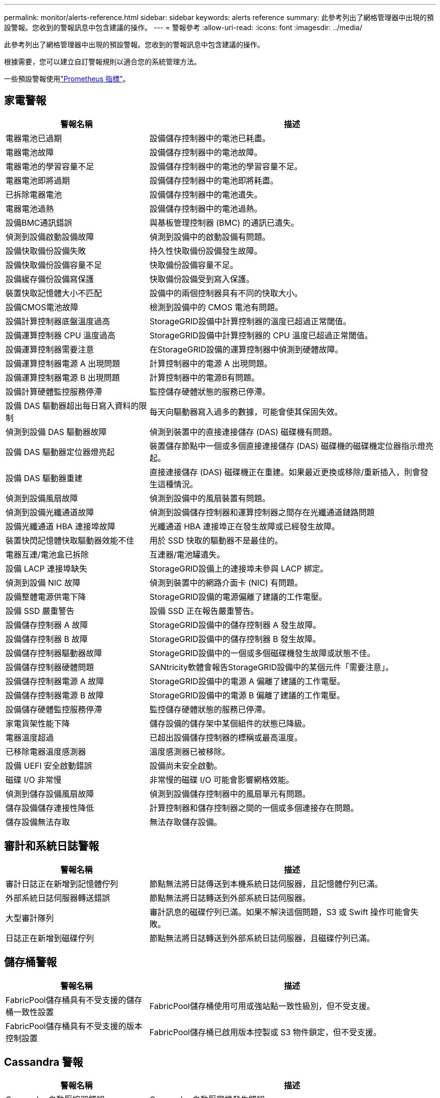 ---
permalink: monitor/alerts-reference.html 
sidebar: sidebar 
keywords: alerts reference 
summary: 此參考列出了網格管理器中出現的預設警報。您收到的警報訊息中包含建議的操作。 
---
= 警報參考
:allow-uri-read: 
:icons: font
:imagesdir: ../media/


[role="lead"]
此參考列出了網格管理器中出現的預設警報。您收到的警報訊息中包含建議的操作。

根據需要，您可以建立自訂警報規則以適合您的系統管理方法。

一些預設警報使用link:commonly-used-prometheus-metrics.html["Prometheus 指標"]。



== 家電警報

[cols="1a,2a"]
|===
| 警報名稱 | 描述 


 a| 
電器電池已過期
 a| 
設備儲存控制器中的電池已耗盡。



 a| 
電器電池故障
 a| 
設備儲存控制器中的電池故障。



 a| 
電器電池的學習容量不足
 a| 
設備儲存控制器中的電池的學習容量不足。



 a| 
電器電池即將過期
 a| 
設備儲存控制器中的電池即將耗盡。



 a| 
已拆除電器電池
 a| 
設備儲存控制器中的電池遺失。



 a| 
電器電池過熱
 a| 
設備儲存控制器中的電池過熱。



 a| 
設備BMC通訊錯誤
 a| 
與基板管理控制器 (BMC) 的通訊已遺失。



 a| 
偵測到設備啟動設備故障
 a| 
偵測到設備中的啟動設備有問題。



 a| 
設備快取備份設備失敗
 a| 
持久性快取備份設備發生故障。



 a| 
設備快取備份設備容量不足
 a| 
快取備份設備容量不足。



 a| 
設備緩存備份設備寫保護
 a| 
快取備份設備受到寫入保護。



 a| 
裝置快取記憶體大小不匹配
 a| 
設備中的兩個控制器具有不同的快取大小。



 a| 
設備CMOS電池故障
 a| 
檢測到設備中的 CMOS 電池有問題。



 a| 
設備計算控制器底盤溫度過高
 a| 
StorageGRID設備中計算控制器的溫度已超過正常閾值。



 a| 
設備運算控制器 CPU 溫度過高
 a| 
StorageGRID設備中計算控制器的 CPU 溫度已超過正常閾值。



 a| 
設備運算控制器需要注意
 a| 
在StorageGRID設備的運算控制器中偵測到硬體故障。



 a| 
設備運算控制器電源 A 出現問題
 a| 
計算控制器中的電源 A 出現問題。



 a| 
設備運算控制器電源 B 出現問題
 a| 
計算控制器中的電源B有問題。



 a| 
設備計算硬體監控服務停滯
 a| 
監控儲存硬體狀態的服務已停滯。



 a| 
設備 DAS 驅動器超出每日寫入資料的限制
 a| 
每天向驅動器寫入過多的數據，可能會使其保固失效。



 a| 
偵測到設備 DAS 驅動器故障
 a| 
偵測到裝置中的直接連接儲存 (DAS) 磁碟機有問題。



 a| 
設備 DAS 驅動器定位器燈亮起
 a| 
裝置儲存節點中一個或多個直接連接儲存 (DAS) 磁碟機的磁碟機定位器指示燈亮起。



 a| 
設備 DAS 驅動器重建
 a| 
直接連接儲存 (DAS) 磁碟機正在重建。如果最近更換或移除/重新插入，則會發生這種情況。



 a| 
偵測到設備風扇故障
 a| 
偵測到設備中的風扇裝置有問題。



 a| 
偵測到設備光纖通道故障
 a| 
偵測到設備儲存控制器和運算控制器之間存在光纖通道鏈路問題



 a| 
設備光纖通道 HBA 連接埠故障
 a| 
光纖通道 HBA 連接埠正在發生故障或已經發生故障。



 a| 
裝置快閃記憶體快取驅動器效能不佳
 a| 
用於 SSD 快取的驅動器不是最佳的。



 a| 
電器互連/電池盒已拆除
 a| 
互連器/電池罐遺失。



 a| 
設備 LACP 連接埠缺失
 a| 
StorageGRID設備上的連接埠未參與 LACP 綁定。



 a| 
偵測到設備 NIC 故障
 a| 
偵測到裝置中的網路介面卡 (NIC) 有問題。



 a| 
設備整體電源供電下降
 a| 
StorageGRID設備的電源偏離了建議的工作電壓。



 a| 
設備 SSD 嚴重警告
 a| 
設備 SSD 正在報告嚴重警告。



 a| 
設備儲存控制器 A 故障
 a| 
StorageGRID設備中的儲存控制器 A 發生故障。



 a| 
設備儲存控制器 B 故障
 a| 
StorageGRID設備中的儲存控制器 B 發生故障。



 a| 
設備儲存控制器驅動器故障
 a| 
StorageGRID設備中的一個或多個磁碟機發生故障或狀態不佳。



 a| 
設備儲存控制器硬體問題
 a| 
SANtricity軟體會報告StorageGRID設備中的某個元件「需要注意」。



 a| 
設備儲存控制器電源 A 故障
 a| 
StorageGRID設備中的電源 A 偏離了建議的工作電壓。



 a| 
設備儲存控制器電源 B 故障
 a| 
StorageGRID設備中的電源 B 偏離了建議的工作電壓。



 a| 
設備儲存硬體監控服務停滯
 a| 
監控儲存硬體狀態的服務已停滯。



 a| 
家電貨架性能下降
 a| 
儲存設備的儲存架中某個組件的狀態已降級。



 a| 
電器溫度超過
 a| 
已超出設備儲存控制器的標稱或最高溫度。



 a| 
已移除電器溫度感測器
 a| 
溫度感測器已被移除。



 a| 
設備 UEFI 安全啟動錯誤
 a| 
設備尚未安全啟動。



 a| 
磁碟 I/O 非常慢
 a| 
非常慢的磁碟 I/O 可能會影響網格效能。



 a| 
偵測到儲存設備風扇故障
 a| 
偵測到設備儲存控制器中的風扇單元有問題。



 a| 
儲存設備儲存連接性降低
 a| 
計算控制器和儲存控制器之間的一個或多個連接存在問題。



 a| 
儲存設備無法存取
 a| 
無法存取儲存設備。

|===


== 審計和系統日誌警報

[cols="1a,2a"]
|===
| 警報名稱 | 描述 


 a| 
審計日誌正在新增到記憶體佇列
 a| 
節點無法將日誌傳送到本機系統日誌伺服器，且記憶體佇列已滿。



 a| 
外部系統日誌伺服器轉送錯誤
 a| 
節點無法將日誌轉送到外部系統日誌伺服器。



 a| 
大型審計隊列
 a| 
審計訊息的磁碟佇列已滿。如果不解決這個問題，S3 或 Swift 操作可能會失敗。



 a| 
日誌正在新增到磁碟佇列
 a| 
節點無法將日誌轉送到外部系統日誌伺服器，且磁碟佇列已滿。

|===


== 儲存桶警報

[cols="1a,2a"]
|===
| 警報名稱 | 描述 


 a| 
FabricPool儲存桶具有不受支援的儲存桶一致性設置
 a| 
FabricPool儲存桶使用可用或強站點一致性級別，但不受支援。



 a| 
FabricPool儲存桶具有不受支援的版本控制設置
 a| 
FabricPool儲存桶已啟用版本控製或 S3 物件鎖定，但不受支援。

|===


== Cassandra 警報

[cols="1a,2a"]
|===
| 警報名稱 | 描述 


 a| 
Cassandra 自動壓縮器錯誤
 a| 
Cassandra 自動壓實機發生錯誤。



 a| 
Cassandra 自動壓縮器指標已過時
 a| 
描述 Cassandra 自動壓縮器的指標已經過時。



 a| 
Cassandra 通訊錯誤
 a| 
運行 Cassandra 服務的節點之間無法相互通訊。



 a| 
Cassandra 壓縮過載
 a| 
Cassandra 壓縮過程超載。



 a| 
Cassandra 超大寫入錯誤
 a| 
內部StorageGRID進程向 Cassandra 發送了過大的寫入請求。



 a| 
Cassandra 修復指標已過期
 a| 
描述 Cassandra 修復作業的指標已經過時。



 a| 
Cassandra修復進展緩慢
 a| 
Cassandra資料庫修復進度緩慢。



 a| 
Cassandra 修復服務不可用
 a| 
Cassandra 修復服務不可用。



 a| 
Cassandra 表損壞
 a| 
Cassandra 偵測到表損壞。如果偵測到表格損壞，Cassandra 會自動重新啟動。

|===


== 雲端儲存池警報

[cols="1a,2a"]
|===
| 警報名稱 | 描述 


 a| 
雲端儲存池連接錯誤
 a| 
雲端儲存池的運作狀況檢查偵測到一個或多個新錯誤。



 a| 
IAM Roles Anywhere 最終實體認證到期
 a| 
IAM Roles Anywhere 最終實體憑證即將過期。

|===


== 跨網格複製警報

[cols="1a,2a"]
|===
| 警報名稱 | 描述 


 a| 
跨網格複製永久失敗
 a| 
發生跨網格複製錯誤，需要使用者介入才能解決。



 a| 
跨網格複製資源不可用
 a| 
由於資源不可用，跨網格複製請求處於待處理狀態。

|===


== DHCP 警報

[cols="1a,2a"]
|===
| 警報名稱 | 描述 


 a| 
DHCP 租約已過期
 a| 
網路介面上的 DHCP 租約已過期。



 a| 
DHCP 租約即將到期
 a| 
網路介面上的 DHCP 租約即將到期。



 a| 
DHCP 伺服器不可用
 a| 
DHCP 伺服器不可用。

|===


== 調試和追蹤警報

[cols="1a,2a"]
|===
| 警報名稱 | 描述 


 a| 
調試效能影響
 a| 
啟用調試模式時，系統效能可能會受到負面影響。



 a| 
啟用追蹤配置
 a| 
啟用追蹤配置時，系統效能可能會受到負面影響。

|===


== 電子郵件和AutoSupport警報

[cols="1a,2a"]
|===
| 警報名稱 | 描述 


 a| 
AutoSupport訊息發送失敗
 a| 
最新的AutoSupport訊息發送失敗。



 a| 
網域解析失敗
 a| 
StorageGRID節點無法解析網域名稱。



 a| 
電子郵件通知失敗
 a| 
無法發送警報的電子郵件通知。



 a| 
SNMP 通知錯誤
 a| 
向陷阱目標發送 SNMP 通知通知時發生錯誤。



 a| 
偵測到 SSH 或控制台登入
 a| 
在過去 24 小時內，使用者已使用 Web 控制台或 SSH 登入。

|===


== 擦除編碼 (EC) 警報

[cols="1a,2a"]
|===
| 警報名稱 | 描述 


 a| 
EC 重新平衡失敗
 a| 
EC 重新平衡程序已失敗或已停止。



 a| 
EC修復失敗
 a| 
EC 資料修復作業失敗或已停止。



 a| 
EC修復停滯
 a| 
EC 資料的修復工作已停滯。



 a| 
擦除編碼片段驗證錯誤
 a| 
已擦除編碼的片段無法再被驗證。損壞的碎片可能無法修復。

|===


== 證書到期警報

[cols="1a,2a"]
|===
| 警報名稱 | 描述 


 a| 
管理代理 CA 憑證過期
 a| 
管理代理伺服器 CA 套件中的一個或多個憑證即將過期。



 a| 
用戶端憑證過期
 a| 
一個或多個客戶端憑證即將過期。



 a| 
S3 和 Swift 的全域伺服器憑證到期
 a| 
S3 和 Swift 的全球伺服器憑證即將過期。



 a| 
負載平衡器端點憑證到期
 a| 
一個或多個負載平衡器端點憑證即將過期。



 a| 
管理介面的伺服器憑證過期
 a| 
用於管理介面的伺服器憑證即將過期。



 a| 
外部系統日誌 CA 憑證過期
 a| 
用於簽署外部系統日誌伺服器憑證的憑證授權單位 (CA) 憑證即將過期。



 a| 
外部系統日誌用戶端憑證過期
 a| 
外部系統日誌伺服器的客戶端憑證即將過期。



 a| 
外部系統日誌伺服器憑證過期
 a| 
外部系統日誌伺服器提供的伺服器憑證即將過期。

|===


== 電網警報

[cols="1a,2a"]
|===
| 警報名稱 | 描述 


 a| 
電網 MTU 不匹配
 a| 
網格網路介面（eth0）的 MTU 設定在網格中的不同節點之間存在顯著差異。

|===


== 電網聯合警報

[cols="1a,2a"]
|===
| 警報名稱 | 描述 


 a| 
電網聯合證書到期
 a| 
一個或多個網格聯合證書即將過期。



 a| 
電網聯合連線失敗
 a| 
本地和遠端電網之間的電網聯合連接不起作用。

|===


== 高使用率或高延遲警報

[cols="1a,2a"]
|===
| 警報名稱 | 描述 


 a| 
Java 堆使用率高
 a| 
Java 堆空間的使用率過高。



 a| 
元資料查詢延遲高
 a| 
Cassandra 元資料查詢的平均時間太長。

|===


== 身分聯合警報

[cols="1a,2a"]
|===
| 警報名稱 | 描述 


 a| 
身分聯合同步失敗
 a| 
無法從身分來源同步聯合群組和使用者。



 a| 
租戶身分聯合同步失敗
 a| 
無法從租用戶配置的身份來源同步聯合群組和使用者。

|===


== 資訊生命週期管理 (ILM) 警報

[cols="1a,2a"]
|===
| 警報名稱 | 描述 


 a| 
ILM 安置無法實現
 a| 
對於某些對象，無法實作 ILM 規則中的放置指令。



 a| 
ILM 掃描率低
 a| 
ILM 掃描速率設定為低於 100 個物件/秒。

|===


== 金鑰管理伺服器 (KMS) 警報

[cols="1a,2a"]
|===
| 警報名稱 | 描述 


 a| 
KMS CA 憑證過期
 a| 
用於簽署金鑰管理伺服器 (KMS) 憑證的憑證授權單位 (CA) 憑證即將過期。



 a| 
KMS 用戶端憑證過期
 a| 
密鑰管理伺服器的客戶端憑證即將過期



 a| 
KMS 配置載入失敗
 a| 
密鑰管理伺服器的配置存在但載入失敗。



 a| 
KMS 連線錯誤
 a| 
設備節點無法連接到其網站的金鑰管理伺服器。



 a| 
未找到 KMS 加密金鑰名稱
 a| 
配置的金鑰管理伺服器沒有與提供的名稱相符的加密金鑰。



 a| 
KMS 加密金鑰輪換失敗
 a| 
所有裝置磁碟區已成功解密，但一個或多個磁碟區無法旋轉至最新金鑰。



 a| 
未配置 KMS
 a| 
此網站不存在密鑰管理伺服器。



 a| 
KMS 金鑰解密裝置磁碟區失敗
 a| 
無法使用目前 KMS 金鑰解密啟用了節點加密的裝置上一個或多個磁碟區。



 a| 
KMS 伺服器憑證過期
 a| 
金鑰管理伺服器（KMS）使用的伺服器憑證即將過期。



 a| 
KMS 伺服器連線失敗
 a| 
設備節點無法連接到其網站的金鑰管理伺服器群集中的一個或多個伺服器。

|===


== 負載平衡器警報

[cols="1a,2a"]
|===
| 警報名稱 | 描述 


 a| 
提升零請求負載平衡器連線數
 a| 
與負載平衡器端點的連線斷開且未執行請求的百分比較高。

|===


== 本地時鐘偏移警報

[cols="1a,2a"]
|===
| 警報名稱 | 描述 


 a| 
本地時鐘時間偏移較大
 a| 
本地時脈與網路時間協定 (NTP) 時間之間的偏差太大。

|===


== 內存不足或空間不足警報

[cols="1a,2a"]
|===
| 警報名稱 | 描述 


 a| 
審計日誌磁碟容量低
 a| 
審計日誌的可用空間不足。如果不解決這個問題，S3 或 Swift 操作可能會失敗。



 a| 
可用節點記憶體不足
 a| 
節點上可用的 RAM 數量較少。



 a| 
儲存池可用空間不足
 a| 
儲存節點中可用於儲存物件資料的空間較少。



 a| 
安裝節點記憶體不足
 a| 
節點上安裝的記憶體量較低。



 a| 
低元數據存儲
 a| 
可用於儲存物件元資料的空間較少。



 a| 
低指標磁碟容量
 a| 
指標資料庫的可用空間不足。



 a| 
低對象資料存儲
 a| 
可用於儲存物件資料的空間較少。



 a| 
低唯讀浮水印覆蓋
 a| 
儲存卷軟唯讀浮水印覆蓋小於儲存節點的最小最佳化浮水印。



 a| 
根磁碟容量低
 a| 
根磁碟上的可用空間不足。



 a| 
系統資料容量低
 a| 
/var/local 的可用空間不足。如果不解決這個問題，S3 或 Swift 操作可能會失敗。



 a| 
tmp 目錄可用空間不足
 a| 
/tmp 目錄中的可用空間不足。

|===


== 節點或節點網路警報

[cols="1a,2a"]
|===
| 警報名稱 | 描述 


 a| 
管理網路接收使用情況
 a| 
管理網路上的接收使用率很高。



 a| 
管理網路傳輸使用情況
 a| 
管理網路上的傳輸使用率很高。



 a| 
防火牆配置失敗
 a| 
無法套用防火牆配置。



 a| 
管理介面端點處於回退模式
 a| 
所有管理介面端點都已恢復到預設連接埠太久。



 a| 
節點網路連線錯誤
 a| 
在節點之間傳輸資料時發生錯誤。



 a| 
節點網路接收訊框錯誤
 a| 
節點接收到的網路訊框中有很大一部分存在錯誤。



 a| 
節點與 NTP 伺服器不同步
 a| 
此節點與網路時間協定 (NTP) 伺服器不同步。



 a| 
節點未透過 NTP 伺服器鎖定
 a| 
此節點未鎖定至網路時間協定 (NTP) 伺服器。



 a| 
非設備節點網路故障
 a| 
一個或多個網路設備發生故障或斷開連線。



 a| 
管理網路上的服務設備連結斷開
 a| 
設備到管理網路 (eth1) 的介面已關閉或中斷連線。



 a| 
管理網路連接埠 1 上的服務設備連結斷開
 a| 
裝置上的管理網路連接埠 1 已關閉或中斷連線。



 a| 
用戶端網路上的服務設備連結斷開
 a| 
裝置到客戶端網路 (eth2) 的介面已關閉或中斷連線。



 a| 
網路連接埠 1 上的服務設備連結已斷開
 a| 
裝置上的網路連接埠 1 已關閉或中斷連線。



 a| 
網路連接埠 2 上的服務設備連結已斷開
 a| 
裝置上的網路連接埠 2 已關閉或中斷連線。



 a| 
網路連接埠 3 上的服務設備連結已斷開
 a| 
裝置上的網路連接埠 3 已關閉或中斷連線。



 a| 
網路連接埠 4 上的服務設備連結已斷開
 a| 
裝置上的網路連接埠 4 已關閉或中斷連線。



 a| 
管理網路上的儲存設備連結斷開
 a| 
設備到管理網路 (eth1) 的介面已關閉或中斷連線。



 a| 
管理網路連接埠 1 上的儲存設備連結斷開
 a| 
裝置上的管理網路連接埠 1 已關閉或中斷連線。



 a| 
用戶端網路上的儲存設備連結斷開
 a| 
裝置到客戶端網路 (eth2) 的介面已關閉或中斷連線。



 a| 
儲存設備在網路連接埠 1 上連結斷開
 a| 
裝置上的網路連接埠 1 已關閉或中斷連線。



 a| 
網路連接埠 2 上的儲存設備連結已斷開
 a| 
裝置上的網路連接埠 2 已關閉或中斷連線。



 a| 
網路連接埠 3 上的儲存設備連結已斷開
 a| 
裝置上的網路連接埠 3 已關閉或中斷連線。



 a| 
網路連接埠 4 上的儲存設備連結已斷開
 a| 
裝置上的網路連接埠 4 已關閉或中斷連線。



 a| 
儲存節點未處於所需儲存狀態
 a| 
由於內部錯誤或磁碟區相關問題，儲存節點上的 LDR 服務無法轉換到所需狀態



 a| 
TCP 連線使用情況
 a| 
此節點上的 TCP 連線數已接近可追蹤的最大數量。



 a| 
無法與節點通信
 a| 
一個或多個服務無回應，或無法存取節點。



 a| 
節點意外重啟
 a| 
過去 24 小時內，一個節點意外重啟。

|===


== 對象警報

[cols="1a,2a"]
|===
| 警報名稱 | 描述 


 a| 
物件存在性檢查失敗
 a| 
物件存在性檢查作業失敗。



 a| 
物件存在性檢查停滯
 a| 
物件存在性檢查作業已停滯。



 a| 
物品遺失
 a| 
網格中遺失了一個或多個物件。



 a| 
S3 PUT 物件大小太大
 a| 
客戶端正在嘗試執行超出 S3 大小限制的 PUT 物件操作。



 a| 
偵測到不明損壞物體
 a| 
在複製物件儲存中發現一個無法辨識為複製物件的檔案。

|===


== 平台服務警報

[cols="1a,2a"]
|===
| 警報名稱 | 描述 


 a| 
平台服務待處理請求容量低
 a| 
平台服務待處理的請求數量已接近容量上限。



 a| 
平台服務不可用
 a| 
在站點中運行或可用的具有 RSM 服務的儲存節點太少。

|===


== 存儲量警報

[cols="1a,2a"]
|===
| 警報名稱 | 描述 


 a| 
需要注意存儲量
 a| 
儲存卷處於離線狀態，需要注意。



 a| 
儲存磁碟區需要恢復
 a| 
儲存卷已恢復，需要恢復。



 a| 
儲存卷離線
 a| 
儲存磁碟區已離線超過 5 分鐘。



 a| 
嘗試重新掛載儲存磁碟區
 a| 
儲存磁碟區處於離線狀態並觸發自動重新掛載。這可能表示驅動器問題或檔案系統錯誤。



 a| 
磁碟區復原無法啟動複製資料修復
 a| 
無法自動啟動已修復磁碟區的複製資料修復。

|===


== StorageGRID服務警報

[cols="1a,2a"]
|===
| 警報名稱 | 描述 


 a| 
nginx 服務使用備份配置
 a| 
nginx服務的設定無效。現在正在使用先前的配置。



 a| 
nginx-gw 服務使用備份配置
 a| 
nginx-gw 服務的設定無效。現在正在使用先前的配置。



 a| 
禁用 FIPS 需要重新啟動
 a| 
安全性原則不需要 FIPS 模式，但啟用了NetApp加密安全模組。



 a| 
需要重新啟動才能啟用 FIPS
 a| 
安全性原則需要 FIPS 模式，但NetApp加密安全模組已停用。



 a| 
使用備份配置的 SSH 服務
 a| 
SSH服務配置無效。現在正在使用先前的配置。

|===


== 租戶警報

[cols="1a,2a"]
|===
| 警報名稱 | 描述 


 a| 
租戶配額使用率高
 a| 
配額空間的使用百分比很高。此規則預設已停用，因為它可能會導致過多的通知。

|===